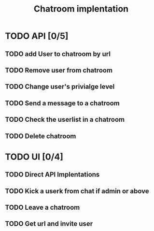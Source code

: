 #+TITLE: Chatroom implentation

* TODO API [0/5]
** TODO add User to chatroom by url
** TODO Remove user from chatroom
** TODO Change user's privialge level
** TODO Send a message to a chatroom
** TODO Check the userlist in a chatroom
** TODO Delete chatroom   
* TODO UI [0/4]
** TODO Direct API Implentations  
** TODO Kick a userk from chat if admin or above
** TODO Leave a chatroom
** TODO Get url and invite user
